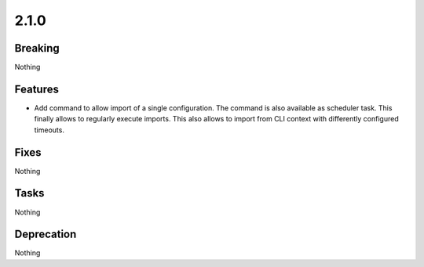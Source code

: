 2.1.0
=====

Breaking
--------

Nothing

Features
--------

* Add command to allow import of a single configuration.
  The command is also available as scheduler task.
  This finally allows to regularly execute imports.
  This also allows to import from CLI context with differently configured timeouts.

Fixes
-----

Nothing

Tasks
-----

Nothing

Deprecation
-----------

Nothing

